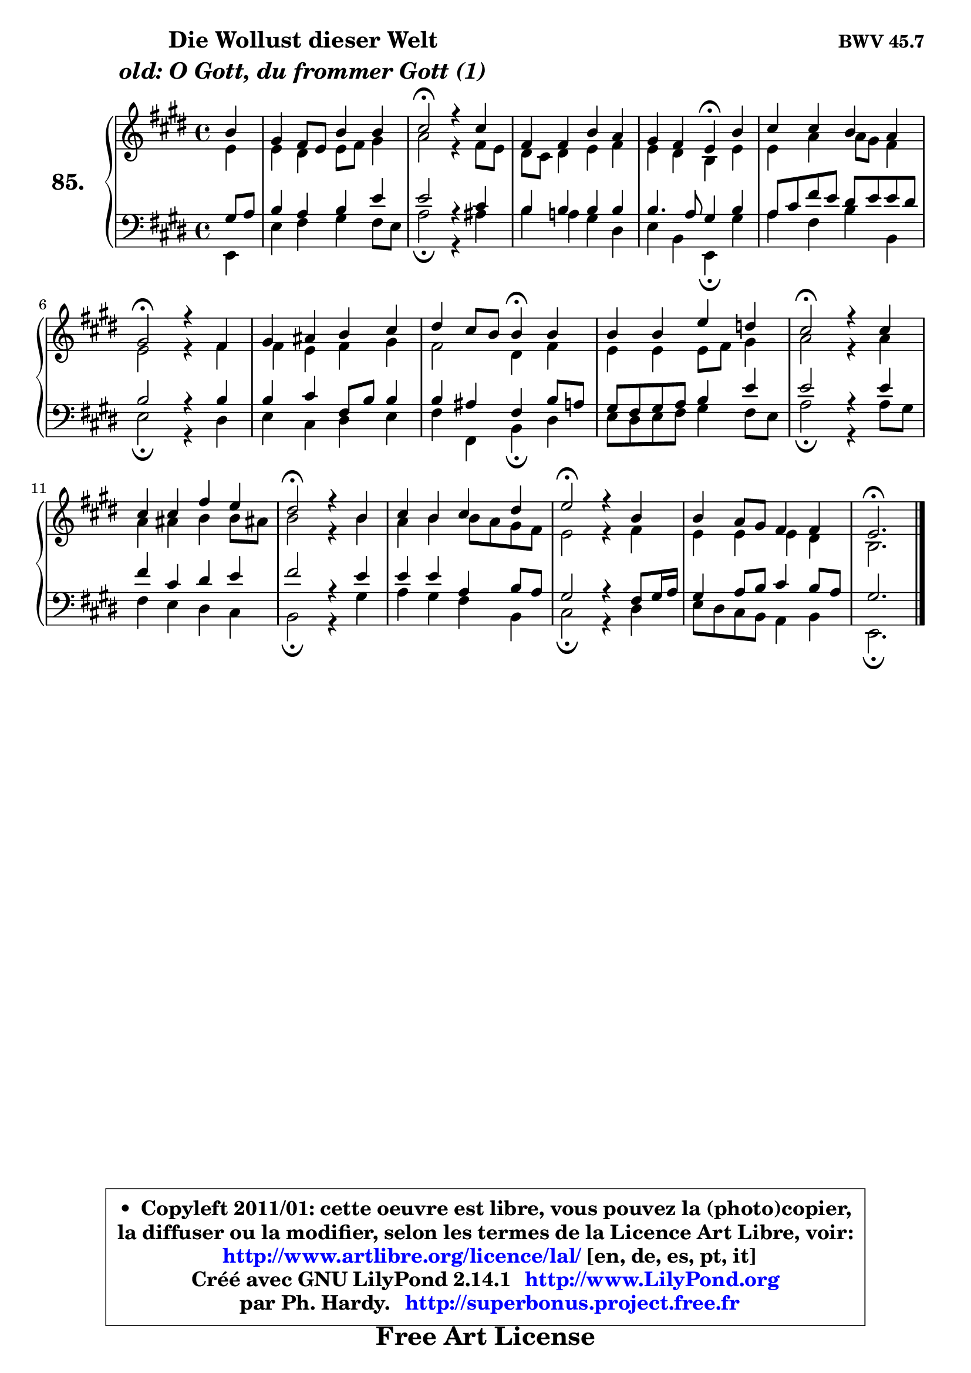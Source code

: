 
\version "2.14.1"

    \paper {
%	system-system-spacing #'padding = #0.1
%	score-system-spacing #'padding = #0.1
%	ragged-bottom = ##f
%	ragged-last-bottom = ##f
	}

    \header {
      opus = \markup { \bold "BWV 45.7" }
      piece = \markup { \hspace #9 \fontsize #2 \bold \column \center-align { \line { "Die Wollust dieser Welt" }
                                  \line { \italic "old: O Gott, du frommer Gott (1)" }
                              } }
      maintainer = "Ph. Hardy"
      maintainerEmail = "superbonus.project@free.fr"
      lastupdated = "2011/Jul/20"
      tagline = \markup { \fontsize #3 \bold "Free Art License" }
      copyright = \markup { \fontsize #3  \bold   \override #'(box-padding .  1.0) \override #'(baseline-skip . 2.9) \box \column { \center-align { \fontsize #-2 \line { • \hspace #0.5 Copyleft 2011/01: cette oeuvre est libre, vous pouvez la (photo)copier, } \line { \fontsize #-2 \line {la diffuser ou la modifier, selon les termes de la Licence Art Libre, voir: } } \line { \fontsize #-2 \with-url #"http://www.artlibre.org/licence/lal/" \line { \fontsize #1 \hspace #1.0 \with-color #blue http://www.artlibre.org/licence/lal/ [en, de, es, pt, it] } } \line { \fontsize #-2 \line { Créé avec GNU LilyPond 2.14.1 \with-url #"http://www.LilyPond.org" \line { \with-color #blue \fontsize #1 \hspace #1.0 \with-color #blue http://www.LilyPond.org } } } \line { \hspace #1.0 \fontsize #-2 \line {par Ph. Hardy. } \line { \fontsize #-2 \with-url #"http://superbonus.project.free.fr" \line { \fontsize #1 \hspace #1.0 \with-color #blue http://superbonus.project.free.fr } } } } } }

	  }

  guidemidi = {
        r4 |
        R1 |
        \tempo 4 = 34 r2 \tempo 4 = 78 r2 |
        R1 |
        r2 \tempo 4 = 30 r4 \tempo 4 = 78 r4 |
        R1 |
        \tempo 4 = 34 r2 \tempo 4 = 78 r2 |
        R1 |
        r2 \tempo 4 = 30 r4 \tempo 4 = 78 r4 |
        R1 |
        \tempo 4 = 34 r2 \tempo 4 = 78 r2 |
        R1 |
        \tempo 4 = 34 r2 \tempo 4 = 78 r2 |
        R1 |
        \tempo 4 = 34 r2 \tempo 4 = 78 r2 |
        R1 |
        \tempo 4 = 40 r2. 
	}

  upper = {
	\time 4/4
	\key e \major
	\clef treble
	\partial 4
	\voiceOne
	<< { 
	% SOPRANO
	\set Voice.midiInstrument = "acoustic grand"
	\relative c'' {
        b4 |
        gis4 fis8 e b'4 b |
        cis2\fermata r4 cis |
        fis,4 fis b a |
        gis4 fis e\fermata b' |
        cis4 cis b a |
\break
        gis2\fermata r4 fis |
        gis4 ais b cis |
        dis4 cis8 b b4\fermata b |
        b4 b e d |
        cis2\fermata r4 cis |
        cis4 cis fis e |
        dis2\fermata r4 b |
        cis4 b cis dis |
        e2\fermata r4 b |
        b4 a8 gis fis4 fis |
        e2.\fermata
        \bar "|."
	} % fin de relative
	}

	\context Voice="1" { \voiceTwo 
	% ALTO
	\set Voice.midiInstrument = "acoustic grand"
	\relative c' {
        e4 |
        e4 dis e8 fis gis4 |
        a2 r4 fis8 e |
        dis8 cis dis4 e fis |
        e4 dis b e |
        e4 a a8 gis fis4 |
        e2 r4 fis |
        fis4 e fis gis |
        fis2 dis4 fis |
        e4 e e8 fis gis4 |
        a2 r4 a4 |
        a4 ais b b8 ais! |
        b2 r4 b |
        a4 b b8 a gis fis |
        e2 r4 fis |
        e4 e e dis |
        b2. 
        \bar "|."
	} % fin de relative
	\oneVoice
	} >>
	}

    lower = {
	\time 4/4
	\key e \major
	\clef bass
	\partial 4
	\voiceOne
	<< { 
	% TENOR
	\set Voice.midiInstrument = "acoustic grand"
	\relative c' {
        gis8 a |
        b4 a b e |
        e2 r4 cis |
        b4 b b b |
        b4. a8 gis4 b4 |
        a8 cis fis e dis8 e e dis |
        b2 r4 b |
        b4 cis fis,8 b b4 |
        b4 ais fis b8 a |
        gis8 fis gis a b4 e |
        e2 r4 e |
        fis4 cis dis e |
        fis2 r4 e |
        e4 e a, b8 a |
        gis2 r4 fis8 gis16 a |
        gis4 a8 b cis4 b8 a |
        gis2. 
        \bar "|."
	} % fin de relative
	}
	\context Voice="1" { \voiceTwo 
	% BASS
	\set Voice.midiInstrument = "acoustic grand"
	\relative c {
        e,4 |
        e'4 fis gis fis8 e |
        a2\fermata r4 ais |
        b4 a! gis dis |
        e4 b e,\fermata gis' |
        a4 fis b b, |
        e2\fermata r4 dis |
        e4 cis dis e |
        fis4 fis, b4\fermata dis |
        e8 dis e8 fis gis4 fis8 e |
        a2\fermata r4 a8 gis |
        fis4 e dis cis |
        b2\fermata r4 gis' |
        a4 gis fis b, |
        cis2\fermata r4 dis |
        e8 dis cis b a4 b |
        e,2.\fermata
        \bar "|."
	} % fin de relative
	\oneVoice
	} >>
	}


    \score { 

	\new PianoStaff <<
	\set PianoStaff.instrumentName = \markup { \bold \huge "85." }
	\new Staff = "upper" \upper
	\new Staff = "lower" \lower
	>>

    \layout {
%	ragged-last = ##f
	   }

         } % fin de score

  \score {
    \unfoldRepeats { << \guidemidi \upper \lower >> }
    \midi {
    \context {
     \Staff
      \remove "Staff_performer"
               }

     \context {
      \Voice
       \consists "Staff_performer"
                }

     \context { 
      \Score
      tempoWholesPerMinute = #(ly:make-moment 78 4)
		}
	    }
	}


